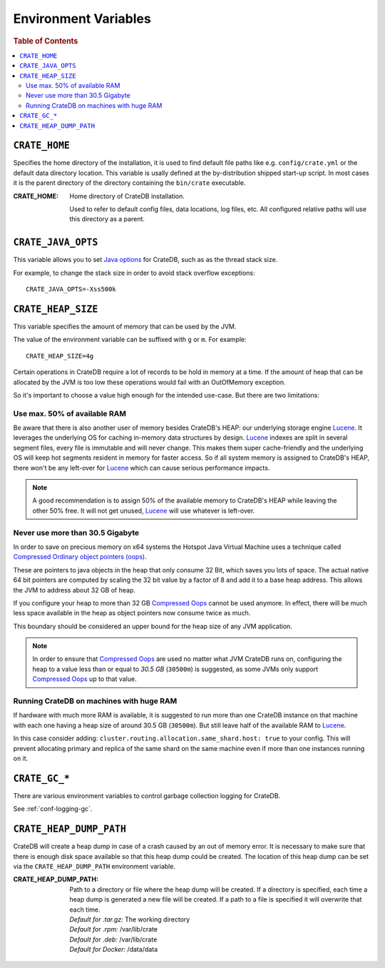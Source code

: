 .. highlight:: sh

.. _conf-environment-variables:

=====================
Environment Variables
=====================

.. rubric:: Table of Contents

.. contents::
   :local:

.. _env-crate-home:

``CRATE_HOME``
==============

Specifies the home directory of the installation, it is used to find default
file paths like e.g. ``config/crate.yml`` or the default data directory
location. This variable is usally defined at the by-distribution shipped
start-up script. In most cases it is the parent directory of the directory
containing the ``bin/crate`` executable.

:CRATE_HOME:
  Home directory of CrateDB installation.

  Used to refer to default config files, data locations, log files, etc.
  All configured relative paths will use this directory as a parent.

``CRATE_JAVA_OPTS``
===================

This variable allows you to set `Java options`_ for CrateDB, such as as the
thread stack size.

For example, to change the stack size in order to avoid stack overflow
exceptions::

    CRATE_JAVA_OPTS=-Xss500k

.. _`Java options`: http://docs.oracle.com/javase/7/docs/technotes/tools/windows/java.html#CBBIJCHG

.. _crate-heap-size:

``CRATE_HEAP_SIZE``
===================

This variable specifies the amount of memory that can be used by the JVM.

The value of the environment variable can be suffixed with ``g`` or ``m``. For
example::

    CRATE_HEAP_SIZE=4g

Certain operations in CrateDB require a lot of records to be hold in memory at
a time. If the amount of heap that can be allocated by the JVM is too low these
operations would fail with an OutOfMemory exception.

So it's important to choose a value high enough for the intended use-case. But
there are two limitations:

Use max. 50% of available RAM
-----------------------------

Be aware that there is also another user of memory besides CrateDB's HEAP: our
underlying storage engine `Lucene`_. It leverages the underlying OS for caching
in-memory data structures by design. `Lucene`_ indexes are split in several
segment files, every file is immutable and will never change. This makes them
super cache-friendly and the underlying OS will keep hot segments resident in
memory for faster access. So if all system memory is assigned to CrateDB's
HEAP, there won't be any left-over for `Lucene`_ which can cause serious
performance impacts.

.. NOTE::

   A good recommendation is to assign 50% of the available memory to CrateDB's
   HEAP while leaving the other 50% free. It will not get unused, `Lucene`_
   will use whatever is left-over.

.. _Lucene: https://lucene.apache.org/

Never use more than 30.5 Gigabyte
---------------------------------

In order to save on precious memory on x64 systems the Hotspot Java Virtual
Machine uses a technique called `Compressed Ordinary object pointers (oops)
<Compressed Oops>`_.

These are pointers to java objects in the heap that only consume 32 Bit, which
saves you lots of space. The actual native 64 bit pointers are computed by
scaling the 32 bit value by a factor of 8 and add it to a base heap address.
This allows the JVM to address about 32 GB of heap.

If you configure your heap to more than 32 GB `Compressed Oops`_ cannot be used
anymore. In effect, there will be much less space available in the heap as
object pointers now consume twice as much.

This boundary should be considered an upper bound for the heap size of any JVM
application.

.. NOTE::

   In order to ensure that `Compressed Oops`_ are used no matter what JVM
   CrateDB runs on, configuring the heap to a value less than or equal to *30.5
   GB* (``30500m``) is suggested, as some JVMs only support `Compressed Oops`_
   up to that value.

.. _`Compressed Oops`: https://wiki.openjdk.java.net/display/HotSpot/CompressedOops

Running CrateDB on machines with huge RAM
-----------------------------------------

If hardware with much more RAM is available, it is suggested to run more than
one CrateDB instance on that machine with each one having a heap size of around
30.5 GB (``30500m``). But still leave half of the available RAM to `Lucene`_.

In this case consider adding: ``cluster.routing.allocation.same_shard.host:
true`` to your config. This will prevent allocating primary and replica of the
same shard on the same machine even if more than one instances running on it.

``CRATE_GC_*``
==============

There are various environment variables to control garbage collection logging
for CrateDB.

See :ref:`conf-logging-gc`.

``CRATE_HEAP_DUMP_PATH``
========================

CrateDB will create a heap dump in case of a crash caused by an out of memory
error. It is necessary to make sure that there is enough disk space available
so that this heap dump could be created. The location of this heap dump can be
set via the ``CRATE_HEAP_DUMP_PATH`` environment variable.

:CRATE_HEAP_DUMP_PATH:
  | Path to a directory or file where the heap dump will be created. If a
    directory is specified, each time a heap dump is generated a new file will be
    created. If a path to a file is specified it will overwrite that each time.
  | *Default for .tar.gz:* The working directory
  | *Default for .rpm:*  /var/lib/crate
  | *Default for .deb:* /var/lib/crate
  | *Default for Docker:* /data/data
